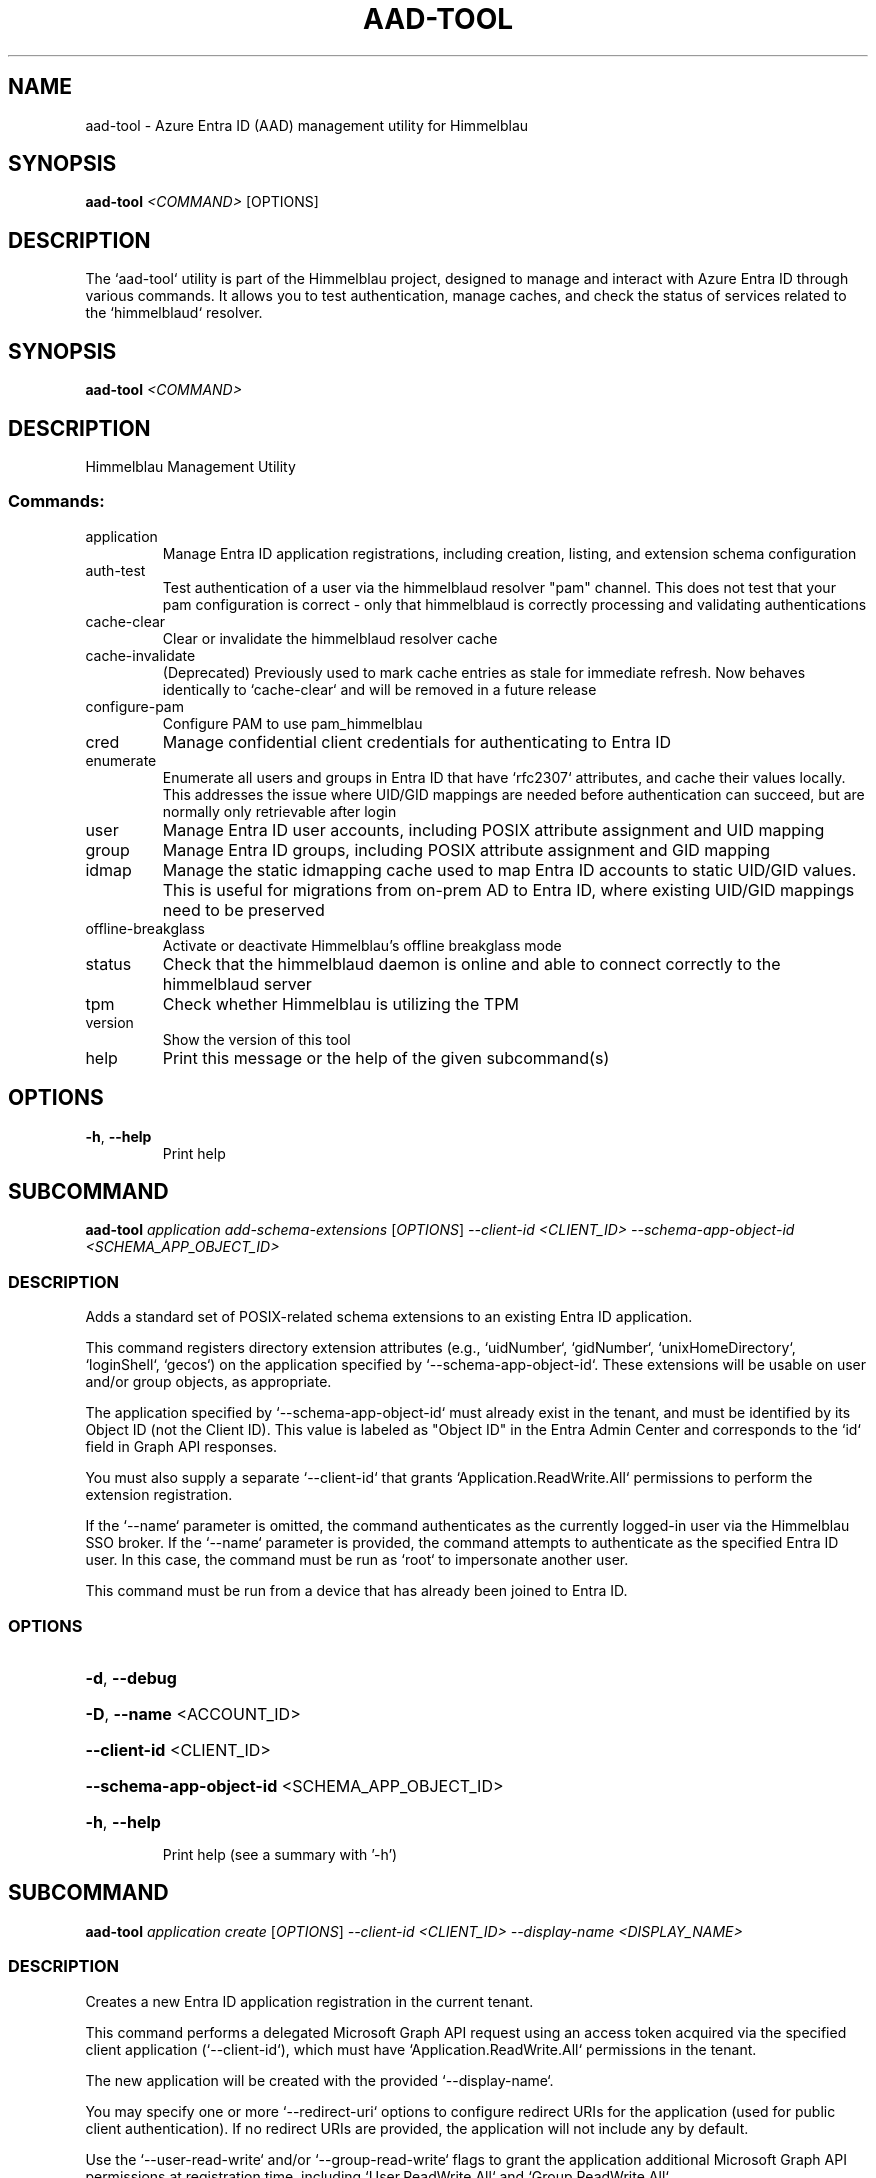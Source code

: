 .TH AAD-TOOL "1" "2025-10-31" "aad-tool" "User Commands"
.SH NAME
aad-tool \- Azure Entra ID (AAD) management utility for Himmelblau
.SH SYNOPSIS
.B aad-tool
\fI<COMMAND>\fR [OPTIONS]
.SH DESCRIPTION
The `aad-tool` utility is part of the Himmelblau project, designed to manage and interact with Azure Entra ID through various commands. It allows you to test authentication, manage caches, and check the status of services related to the `himmelblaud` resolver.
.\" DO NOT MODIFY THIS FILE!  It was generated by help2man 1.49.3.
.SH SYNOPSIS
.B aad-tool \fI\,<COMMAND>\/\fR
.SH DESCRIPTION
Himmelblau Management Utility
.SS "Commands:"
.TP
application
Manage Entra ID application registrations, including creation, listing, and extension schema configuration
.TP
auth\-test
Test authentication of a user via the himmelblaud resolver "pam" channel. This does not test that your pam configuration is correct \- only that himmelblaud is correctly processing and validating authentications
.TP
cache\-clear
Clear or invalidate the himmelblaud resolver cache
.TP
cache\-invalidate
(Deprecated) Previously used to mark cache entries as stale for immediate refresh. Now behaves identically to `cache\-clear` and will be removed in a future release
.TP
configure\-pam
Configure PAM to use pam_himmelblau
.TP
cred
Manage confidential client credentials for authenticating to Entra ID
.TP
enumerate
Enumerate all users and groups in Entra ID that have `rfc2307` attributes, and cache their values locally. This addresses the issue where UID/GID mappings are needed before authentication can succeed, but are normally only retrievable after login
.TP
user
Manage Entra ID user accounts, including POSIX attribute assignment and UID mapping
.TP
group
Manage Entra ID groups, including POSIX attribute assignment and GID mapping
.TP
idmap
Manage the static idmapping cache used to map Entra ID accounts to static UID/GID values. This is useful for migrations from on\-prem AD to Entra ID, where existing UID/GID mappings need to be preserved
.TP
offline\-breakglass
Activate or deactivate Himmelblau's offline breakglass mode
.TP
status
Check that the himmelblaud daemon is online and able to connect correctly to the himmelblaud server
.TP
tpm
Check whether Himmelblau is utilizing the TPM
.TP
version
Show the version of this tool
.TP
help
Print this message or the help of the given subcommand(s)
.SH OPTIONS
.TP
\fB\-h\fR, \fB\-\-help\fR
Print help
.PP
.\" DO NOT MODIFY THIS FILE!  It was generated by help2man 1.49.3.
.SH SUBCOMMAND
.B aad-tool \fI\,application add-schema-extensions \/\fR[\fI\,OPTIONS\/\fR] \fI\,--client-id <CLIENT_ID> --schema-app-object-id <SCHEMA_APP_OBJECT_ID>\/\fR
.SS DESCRIPTION
Adds a standard set of POSIX\-related schema extensions to an existing Entra ID application.
.PP
This command registers directory extension attributes (e.g., `uidNumber`, `gidNumber`, `unixHomeDirectory`, `loginShell`, `gecos`) on the application specified by `\-\-schema\-app\-object\-id`. These extensions will be usable on user and/or group objects, as appropriate.
.PP
The application specified by `\-\-schema\-app\-object\-id` must already exist in the tenant, and must be identified by its Object ID (not the Client ID). This value is labeled as "Object ID" in the Entra Admin Center and corresponds to the `id` field in Graph API responses.
.PP
You must also supply a separate `\-\-client\-id` that grants `Application.ReadWrite.All` permissions to perform the extension registration.
.PP
If the `\-\-name` parameter is omitted, the command authenticates as the currently logged\-in user via the Himmelblau SSO broker. If the `\-\-name` parameter is provided, the command attempts to authenticate as the specified Entra ID user. In this case, the command must be run as `root` to impersonate another user.
.PP
This command must be run from a device that has already been joined to Entra ID.
.SS OPTIONS
.HP
\fB\-d\fR, \fB\-\-debug\fR
.HP
\fB\-D\fR, \fB\-\-name\fR <ACCOUNT_ID>
.HP
\fB\-\-client\-id\fR <CLIENT_ID>
.HP
\fB\-\-schema\-app\-object\-id\fR <SCHEMA_APP_OBJECT_ID>
.HP
\fB\-h\fR, \fB\-\-help\fR
.IP
Print help (see a summary with '\-h')
.PP
.\" DO NOT MODIFY THIS FILE!  It was generated by help2man 1.49.3.
.SH SUBCOMMAND
.B aad-tool \fI\,application create \/\fR[\fI\,OPTIONS\/\fR] \fI\,--client-id <CLIENT_ID> --display-name <DISPLAY_NAME>\/\fR
.SS DESCRIPTION
Creates a new Entra ID application registration in the current tenant.
.PP
This command performs a delegated Microsoft Graph API request using an access token acquired via the specified client application (`\-\-client\-id`), which must have `Application.ReadWrite.All` permissions in the tenant.
.PP
The new application will be created with the provided `\-\-display\-name`.
.PP
You may specify one or more `\-\-redirect\-uri` options to configure redirect URIs for the application (used for public client authentication). If no redirect URIs are provided, the application will not include any by default.
.PP
Use the `\-\-user\-read\-write` and/or `\-\-group\-read\-write` flags to grant the application additional Microsoft Graph API permissions at registration time, including `User.ReadWrite.All` and `Group.ReadWrite.All`.
.PP
NOTE: If you grant these permissions, it is strongly recommended that you restrict access to the application to specific administrators or groups:
.PP
1. In the Microsoft Entra admin portal, go to Entra???ID \-> Enterprise applications and find your app's entry. 2. Under Properties, set "Assignment required?" to Yes. 3. Go to Users and groups, click Add, and assign only the specific users or groups you want to have access.
.PP
If the `\-\-name` parameter is omitted, the command authenticates as the currently logged\-in user via the Himmelblau SSO broker. If the `\-\-name` parameter is provided, the command attempts to authenticate as the specified Entra ID user. In this case, the command must be run as `root` to impersonate another user.
.PP
This command must be run from a device that has already been joined to Entra ID.
.SS OPTIONS
.HP
\fB\-d\fR, \fB\-\-debug\fR
.HP
\fB\-D\fR, \fB\-\-name\fR <ACCOUNT_ID>
.HP
\fB\-\-client\-id\fR <CLIENT_ID>
.HP
\fB\-\-display\-name\fR <DISPLAY_NAME>
.HP
\fB\-\-redirect\-uri\fR <URI>
.HP
\fB\-\-user\-read\-write\fR
.HP
\fB\-\-group\-read\-write\fR
.HP
\fB\-h\fR, \fB\-\-help\fR
.IP
Print help (see a summary with '\-h')
.PP
.\" DO NOT MODIFY THIS FILE!  It was generated by help2man 1.49.3.
.SH SUBCOMMAND
.B aad-tool \fI\,application list-schema-extensions \/\fR[\fI\,OPTIONS\/\fR] \fI\,--client-id <CLIENT_ID> --schema-app-object-id <SCHEMA_APP_OBJECT_ID>\/\fR
.SS DESCRIPTION
Lists the schema extension attributes registered on an Entra ID application.
.PP
This command retrieves the directory extension attributes (e.g., `uidNumber`, `gidNumber`, etc.) that have been added to the application identified by `\-\-schema\-app\-object\-id`.
.PP
The `\-\-schema\-app\-object\-id` parameter must be the Object ID of the application (not the Client ID), as shown in the Entra Admin Center. This value corresponds to the `id` field in Microsoft Graph and is required to query extension properties.
.PP
You must also supply a separate `\-\-client\-id` that grants `Application.Read.All` or `Application.ReadWrite.All` permissions in the tenant to perform this query.
.PP
If the `\-\-name` parameter is omitted, the command authenticates as the currently logged\-in user via the Himmelblau SSO broker. If the `\-\-name` parameter is provided, the command attempts to authenticate as the specified Entra ID user. In this case, the command must be run as `root` to impersonate another user.
.PP
This command must be run from a device that has already been joined to Entra ID.
.SS OPTIONS
.HP
\fB\-d\fR, \fB\-\-debug\fR
.HP
\fB\-D\fR, \fB\-\-name\fR <ACCOUNT_ID>
.HP
\fB\-\-client\-id\fR <CLIENT_ID>
.HP
\fB\-\-schema\-app\-object\-id\fR <SCHEMA_APP_OBJECT_ID>
.HP
\fB\-h\fR, \fB\-\-help\fR
.IP
Print help (see a summary with '\-h')
.PP
.\" DO NOT MODIFY THIS FILE!  It was generated by help2man 1.49.3.
.SH SUBCOMMAND
.B aad-tool \fI\,application list \/\fR[\fI\,OPTIONS\/\fR] \fI\,--client-id <CLIENT_ID>\/\fR
.SS DESCRIPTION
Lists Entra ID application registrations in the current tenant.
.PP
This command performs a delegated Microsoft Graph API request using an access token acquired via the specified client application (`\-\-client\-id`), which must have `Application.Read.All` permissions in the tenant.
.PP
If the `\-\-name` parameter is omitted, the command authenticates as the currently logged\-in user via the Himmelblau SSO broker. If the `\-\-name` parameter is provided, the command attempts to authenticate as the specified Entra ID user. In this case, the command must be run as `root` to impersonate another user.
.PP
This command must be run from a device that has already been joined to Entra ID.
.SS OPTIONS
.HP
\fB\-d\fR, \fB\-\-debug\fR
.HP
\fB\-D\fR, \fB\-\-name\fR <ACCOUNT_ID>
.HP
\fB\-\-client\-id\fR <CLIENT_ID>
.HP
\fB\-h\fR, \fB\-\-help\fR
.IP
Print help (see a summary with '\-h')
.PP
.\" DO NOT MODIFY THIS FILE!  It was generated by help2man 1.49.3.
.SH SUBCOMMAND
.B aad-tool \fI\,auth-test \/\fR[\fI\,OPTIONS\/\fR] \fI\,--name <ACCOUNT_ID>\/\fR
.SS DESCRIPTION
Test authentication of a user via the himmelblaud resolver "pam" channel. This does not test that your pam configuration is correct \- only that himmelblaud is correctly processing and validating authentications
.SS OPTIONS
.HP
\fB\-d\fR, \fB\-\-debug\fR
.HP
\fB\-D\fR, \fB\-\-name\fR <ACCOUNT_ID>
.TP
\fB\-h\fR, \fB\-\-help\fR
Print help
.PP
.\" DO NOT MODIFY THIS FILE!  It was generated by help2man 1.49.3.
.SH SUBCOMMAND
.B aad-tool \fI\,cache-clear \/\fR[\fI\,OPTIONS\/\fR]
.SS DESCRIPTION
Clear or invalidate the himmelblaud resolver cache.
.PP
By default, this marks all cached user and group entries as stale, forcing them to refresh immediately when next used.
.PP
Specify \fB\-\-nss\fR or \fB\-\-mapped\fR to clear these individual caches as well. Omit both these to clear them all.
.PP
Use `\-\-full` to completely purge the user and group cache entries and unjoin the host from Entra ID. This is irreversible.
.SS OPTIONS
.HP
\fB\-d\fR, \fB\-\-debug\fR
.HP
\fB\-\-nss\fR
.IP
Only clear the nss cache
.HP
\fB\-\-mapped\fR
.IP
Only clear the mapped name cache
.HP
\fB\-\-full\fR
.IP
Force a full cache wipe and unjoin the host from Entra ID. This is probably not what you want
.HP
\fB\-h\fR, \fB\-\-help\fR
.IP
Print help (see a summary with '\-h')
.PP
.\" DO NOT MODIFY THIS FILE!  It was generated by help2man 1.49.3.
.SH SUBCOMMAND
.B aad-tool \fI\,cache-invalidate \/\fR[\fI\,OPTIONS\/\fR]
.SS DESCRIPTION
(Deprecated) Previously used to mark cache entries as stale for immediate refresh. Now behaves identically to `cache\-clear` and will be removed in a future release
.SS OPTIONS
.HP
\fB\-d\fR, \fB\-\-debug\fR
.HP
\fB\-\-nss\fR
.HP
\fB\-\-mapped\fR
.HP
\fB\-\-full\fR
.TP
\fB\-h\fR, \fB\-\-help\fR
Print help
.PP
.\" DO NOT MODIFY THIS FILE!  It was generated by help2man 1.49.3.
.SH SUBCOMMAND
.B aad-tool \fI\,configure-pam \/\fR[\fI\,OPTIONS\/\fR]
.SS DESCRIPTION
Configure PAM to use pam_himmelblau
.SS OPTIONS
.HP
\fB\-d\fR, \fB\-\-debug\fR
.HP
\fB\-\-really\fR
.HP
\fB\-\-auth\-file\fR <AUTH_FILE>
.HP
\fB\-\-account\-file\fR <ACCOUNT_FILE>
.HP
\fB\-\-session\-file\fR <SESSION_FILE>
.HP
\fB\-\-password\-file\fR <PASSWORD_FILE>
.TP
\fB\-h\fR, \fB\-\-help\fR
Print help
.PP
.\" DO NOT MODIFY THIS FILE!  It was generated by help2man 1.49.3.
.SH SUBCOMMAND
.B aad-tool \fI\,cred cert \/\fR[\fI\,OPTIONS\/\fR] \fI\,--client-id <CLIENT_ID> --domain <DOMAIN> --valid-days <VALID_DAYS> --cert-out <CERT_OUT>\/\fR
.SS DESCRIPTION
Generate an RS256 HSM\-backed key pair with a self\-signed certificate for confidential client authentication.
.PP
To set this up:
.PP
1. In the Entra ID portal, navigate to Azure Active Directory \-> App registrations, then open (or create) your application.
.PP
2. Under Manage > Certificates & secrets, go to the Certificates tab.
.PP
3. Click Upload certificate and select the PEM file generated by this command.
.PP
4. Azure will store this cert for authenticating via public key.
.PP
The private key never leaves your TPM (or SoftHSM).
.PP
When this cred needs renewed in the future, simple run this command again to replace the expired certificate.
.PP
Example: aad\-tool cred cert \fB\-\-client\-id\fR <CLIENT_ID> \fB\-\-valid\-days\fR 365 \fB\-\-cert\-out\fR \fI\,/tmp/my\-cert.crt\/\fP
.SS OPTIONS
.HP
\fB\-d\fR, \fB\-\-debug\fR
.HP
\fB\-\-client\-id\fR <CLIENT_ID>
.IP
The Azure AD application (client) ID this certificate is associated with
.HP
\fB\-\-domain\fR <DOMAIN>
.IP
The tenant domain this certificate is associated with
.HP
\fB\-\-valid\-days\fR <VALID_DAYS>
.IP
Number of days the self\-signed certificate will be valid
.HP
\fB\-\-cert\-out\fR <CERT_OUT>
.IP
Path to write the generated PEM certificate file. This is the file you will upload to Entra ID
.HP
\fB\-h\fR, \fB\-\-help\fR
.IP
Print help (see a summary with '\-h')
.PP
.\" DO NOT MODIFY THIS FILE!  It was generated by help2man 1.49.3.
.SH SUBCOMMAND
.B aad-tool \fI\,cred delete \/\fR[\fI\,OPTIONS\/\fR] \fI\,--domain <DOMAIN>\/\fR
.SS DESCRIPTION
Delete confidential client credentials (secret, certificate, or both)
.PP
This deletes stored confidential client credentials from Himmelblau's encrypted cache. If neither `\-\-secret` nor `\-\-cert` is specified, both will be deleted.
.PP
Example: aad\-tool cred delete \fB\-\-domain\fR <DOMAIN> aad\-tool cred delete \fB\-\-domain\fR <DOMAIN> \fB\-\-secret\fR aad\-tool cred delete \fB\-\-domain\fR <DOMAIN> \fB\-\-cert\fR
.SS OPTIONS
.HP
\fB\-d\fR, \fB\-\-debug\fR
.HP
\fB\-\-domain\fR <DOMAIN>
.IP
The tenant domain whose creds will be deleted
.HP
\fB\-\-secret\fR
.IP
Delete only the client secret (not the certificate)
.HP
\fB\-\-cert\fR
.IP
Delete only the client certificate (not the secret)
.HP
\fB\-h\fR, \fB\-\-help\fR
.IP
Print help (see a summary with '\-h')
.PP
.\" DO NOT MODIFY THIS FILE!  It was generated by help2man 1.49.3.
.SH SUBCOMMAND
.B aad-tool \fI\,cred list \/\fR[\fI\,OPTIONS\/\fR] \fI\,--domain <DOMAIN>\/\fR
.SS DESCRIPTION
List the presence of confidential client credentials
.PP
This checks Himmelblau's encrypted cache to see whether a client secret and/or client certificate exists for the given domain.
.PP
Example: aad\-tool cred list \fB\-\-domain\fR <DOMAIN>
.SS OPTIONS
.HP
\fB\-d\fR, \fB\-\-debug\fR
.HP
\fB\-\-domain\fR <DOMAIN>
.HP
\fB\-h\fR, \fB\-\-help\fR
.IP
Print help (see a summary with '\-h')
.PP
.\" DO NOT MODIFY THIS FILE!  It was generated by help2man 1.49.3.
.SH SUBCOMMAND
.B aad-tool \fI\,cred secret \/\fR[\fI\,OPTIONS\/\fR] \fI\,--client-id <CLIENT_ID> --domain <DOMAIN> --secret <SECRET>\/\fR
.SS DESCRIPTION
Store a client secret for confidential client authentication.
.PP
To set this up:
.PP
1. In the Entra ID portal, navigate to Azure Active Directory \-> App registrations, then open (or create) your application.
.PP
2. Under Manage > Certificates & secrets, go to the Client secrets tab.
.PP
3. Click New client secret, choose an expiry, and click Add.
.PP
4. Copy the Value (not Secret ID) immediately. You won't be able to see it again.
.PP
5. Use that value with this command to store it in Himmelblau's encrypted cache.
.PP
When this cred needs renewed in the future, simple run this command again to replace the expired secret.
.PP
Example: aad\-tool cred secret \fB\-\-client\-id\fR <CLIENT_ID> \fB\-\-secret\fR <SECRET_VALUE>
.SS OPTIONS
.HP
\fB\-d\fR, \fB\-\-debug\fR
.HP
\fB\-\-client\-id\fR <CLIENT_ID>
.IP
The Azure AD application (client) ID this secret is associated with
.HP
\fB\-\-domain\fR <DOMAIN>
.IP
The tenant domain this secret is associated with
.HP
\fB\-\-secret\fR <SECRET>
.IP
The client secret value copied from the Entra ID portal
.HP
\fB\-h\fR, \fB\-\-help\fR
.IP
Print help (see a summary with '\-h')
.PP
.\" DO NOT MODIFY THIS FILE!  It was generated by help2man 1.49.3.
.SH SUBCOMMAND
.B aad-tool \fI\,enumerate \/\fR[\fI\,OPTIONS\/\fR]
.SS DESCRIPTION
Enumerate all users and groups in Entra ID that have `rfc2307` attributes, and cache their values locally. This addresses the issue where UID/GID mappings are needed before authentication can succeed, but are normally only retrievable after login.
.PP
The `\-\-client\-id` parameter is optional and must refer to a registered Entra ID application with `User.Read.All` and `Group.Read.All` permissions.
.PP
The `\-\-name` parameter specifies the Entra ID user on whose behalf the token is requested, enabling delegated access through the specified client application.
.PP
This command can only be executed from an Entra Id enrolled host.
.SS OPTIONS
.HP
\fB\-d\fR, \fB\-\-debug\fR
.HP
\fB\-D\fR, \fB\-\-name\fR <ACCOUNT_ID>
.HP
\fB\-\-client\-id\fR <CLIENT_ID>
.HP
\fB\-h\fR, \fB\-\-help\fR
.IP
Print help (see a summary with '\-h')
.PP
.\" DO NOT MODIFY THIS FILE!  It was generated by help2man 1.49.3.
.SH SUBCOMMAND
.B aad-tool \fI\,group set-posix-attrs \/\fR[\fI\,OPTIONS\/\fR] \fI\,--schema-client-id <SCHEMA_CLIENT_ID> --group-id <GROUP_ID> --gid <GID>\/\fR
.SS DESCRIPTION
Sets POSIX\-related attributes on a specified Entra ID group object.
.PP
This command updates the `gidNumber` attribute on the Entra ID group identified by `\-\-group\-id`, which must be a valid Object ID.
.PP
You must also provide the `\-\-schema\-client\-id`, which identifies the application where the extension properties were registered. This value must be the Client ID of the application used for schema registration. The application associated with `\-\-schema\-client\-id` must supply `Group.ReadWrite.All` permissions in the tenant.
.PP
If the `\-\-name` parameter is omitted, the command authenticates as the currently logged\-in user via the Himmelblau SSO broker. If the `\-\-name` parameter is provided, the command must be run as `root` to impersonate another user.
.PP
This command must be run from a device that has already been joined to Entra ID.
.SS OPTIONS
.HP
\fB\-d\fR, \fB\-\-debug\fR
.HP
\fB\-D\fR, \fB\-\-name\fR <ACCOUNT_ID>
.HP
\fB\-\-schema\-client\-id\fR <SCHEMA_CLIENT_ID>
.HP
\fB\-\-group\-id\fR <GROUP_ID>
.HP
\fB\-\-gid\fR <GID>
.HP
\fB\-h\fR, \fB\-\-help\fR
.IP
Print help (see a summary with '\-h')
.PP
.\" DO NOT MODIFY THIS FILE!  It was generated by help2man 1.49.3.
.SH SUBCOMMAND
.B aad-tool \fI\,idmap clear \/\fR[\fI\,OPTIONS\/\fR]
.SS DESCRIPTION
Clear the contents of the idmap static cache
.SS OPTIONS
.HP
\fB\-d\fR, \fB\-\-debug\fR
.TP
\fB\-h\fR, \fB\-\-help\fR
Print help
.PP
.\" DO NOT MODIFY THIS FILE!  It was generated by help2man 1.49.3.
.SH SUBCOMMAND
.B aad-tool \fI\,idmap group-add \/\fR[\fI\,OPTIONS\/\fR] \fI\,--object_id <OBJECT_ID> --gid <GID>\/\fR
.SS DESCRIPTION
Add a static group mapping to the idmap cache. This maps an Entra ID group (by Object Id GUID) to a fixed GID. This can be used to maintain group identity and membership compatibility after moving to Entra ID
.SS OPTIONS
.HP
\fB\-d\fR, \fB\-\-debug\fR
.HP
\fB\-D\fR, \fB\-\-object_id\fR <OBJECT_ID>
.HP
\fB\-g\fR, \fB\-\-gid\fR <GID>
.TP
\fB\-h\fR, \fB\-\-help\fR
Print help
.PP
.\" DO NOT MODIFY THIS FILE!  It was generated by help2man 1.49.3.
.SH SUBCOMMAND
.B aad-tool \fI\,idmap user-add \/\fR[\fI\,OPTIONS\/\fR] \fI\,--name <ACCOUNT_ID> --uid <UID> --gid <GID>\/\fR
.SS DESCRIPTION
Add a static user mapping to the idmap cache. This maps an Entra ID user (by UPN or SAM\-compatible name) to a fixed UID and primary group GID
.SS OPTIONS
.HP
\fB\-d\fR, \fB\-\-debug\fR
.HP
\fB\-D\fR, \fB\-\-name\fR <ACCOUNT_ID>
.HP
\fB\-u\fR, \fB\-\-uid\fR <UID>
.HP
\fB\-g\fR, \fB\-\-gid\fR <GID>
.TP
\fB\-h\fR, \fB\-\-help\fR
Print help
.PP
.\" DO NOT MODIFY THIS FILE!  It was generated by help2man 1.49.3.
.SH SUBCOMMAND
.B aad-tool \fI\,offline-breakglass \/\fR[\fI\,OPTIONS\/\fR]
.SS DESCRIPTION
Activate or deactivate Himmelblau's offline breakglass mode.
.PP
This command enables temporary offline password authentication when Azure Entra ID is unreachable. When invoked, Himmelblau enters a controlled "breakglass" state, allowing cached Entra ID user passwords to be used for login until the TTL expires.
.PP
Breakglass mode can only be activated if it was previously enabled in `/etc/himmelblau/himmelblau.conf` under the `[offline_breakglass]` section. If the feature was disabled, calling this command will have no effect, and no password verifiers will have been cached.
.PP
Once activated, Himmelblau will: * Allow cached Entra ID users to log in using their known password. * Automatically exit breakglass mode after the TTL expires or once Entra ID connectivity has been restored.
.PP
Use `\-\-ttl` to override the configured duration for this session. The TTL value accepts a time unit suffix (`m`, `h`, or `d`) and defaults to the value defined in `himmelblau.conf` if omitted.
.PP
To manually exit breakglass mode before TTL expiry, run: aad\-tool offline\-breakglass \fB\-\-ttl\fR 0
.SS OPTIONS
.HP
\fB\-d\fR, \fB\-\-debug\fR
.HP
\fB\-\-ttl\fR <TTL>
.HP
\fB\-h\fR, \fB\-\-help\fR
.IP
Print help (see a summary with '\-h')
.SH EXAMPLES
# Activate breakglass mode for 2 hours aad\-tool offline\-breakglass \-\-ttl 2h
.PP
# Force disable breakglass mode immediately aad\-tool offline\-breakglass \-\-ttl 0
.PP
# Use the configured default TTL (from himmelblau.conf) aad\-tool offline\-breakglass
.PP
Notes: \- If `[offline_breakglass] enabled = false` in himmelblau.conf, this command will do nothing. \- Himmelblau will not cache Entra ID password hashes unless offline breakglass has been explicitly enabled in advance. \- This feature should only be used for emergency access during verified outages.
.PP
.\" DO NOT MODIFY THIS FILE!  It was generated by help2man 1.49.3.
.SH SUBCOMMAND
.B aad-tool \fI\,status \/\fR[\fI\,OPTIONS\/\fR]
.SS DESCRIPTION
Check that the himmelblaud daemon is online and able to connect correctly to the himmelblaud server
.SS OPTIONS
.HP
\fB\-d\fR, \fB\-\-debug\fR
.TP
\fB\-h\fR, \fB\-\-help\fR
Print help
.PP
.\" DO NOT MODIFY THIS FILE!  It was generated by help2man 1.49.3.
.SH SUBCOMMAND
.B aad-tool \fI\,tpm \/\fR[\fI\,OPTIONS\/\fR]
.SS DESCRIPTION
Check whether Himmelblau is utilizing the TPM
.SS OPTIONS
.HP
\fB\-d\fR, \fB\-\-debug\fR
.TP
\fB\-h\fR, \fB\-\-help\fR
Print help
.PP
.\" DO NOT MODIFY THIS FILE!  It was generated by help2man 1.49.3.
.SH SUBCOMMAND
.B aad-tool \fI\,user set-posix-attrs \/\fR[\fI\,OPTIONS\/\fR] \fI\,--schema-client-id <SCHEMA_CLIENT_ID> --user-id <USER_ID>\/\fR
.SS DESCRIPTION
Sets POSIX\-related attributes on a specified Entra ID user object.
.PP
This command updates POSIX attributes (`uidNumber`, `gidNumber`, `unixHomeDirectory`, `loginShell`, and `gecos`) on the Entra ID user identified by `\-\-user\-id`, which must be a valid Object ID or UPN.
.PP
You must also provide the `\-\-schema\-client\-id`, which identifies the application where the extension properties were registered. This value must be the Client ID of the application used for schema registration. The application associated with `\-\-schema\-client\-id` must supply `User.ReadWrite.All` permissions in the tenant.
.PP
If the `\-\-name` parameter is omitted, the command authenticates as the currently logged\-in user via the Himmelblau SSO broker. If the `\-\-name` parameter is provided, the command must be run as `root` to impersonate another user.
.PP
This command must be run from a device that has already been joined to Entra ID.
.SS OPTIONS
.HP
\fB\-d\fR, \fB\-\-debug\fR
.HP
\fB\-D\fR, \fB\-\-name\fR <ACCOUNT_ID>
.HP
\fB\-\-schema\-client\-id\fR <SCHEMA_CLIENT_ID>
.HP
\fB\-\-user\-id\fR <USER_ID>
.HP
\fB\-\-uid\fR <UID>
.HP
\fB\-\-gid\fR <GID>
.HP
\fB\-\-home\fR <HOME>
.HP
\fB\-\-shell\fR <SHELL>
.HP
\fB\-\-gecos\fR <GECOS>
.HP
\fB\-h\fR, \fB\-\-help\fR
.IP
Print help (see a summary with '\-h')
.SH SEE ALSO
.BR himmelblau.conf (5),
.BR himmelblaud (8),
.BR himmelblaud-tasks (8)
.SH AUTHOR
David Mulder <dmulder@himmelblau-idm.org>,
<dmulder@samba.org>
